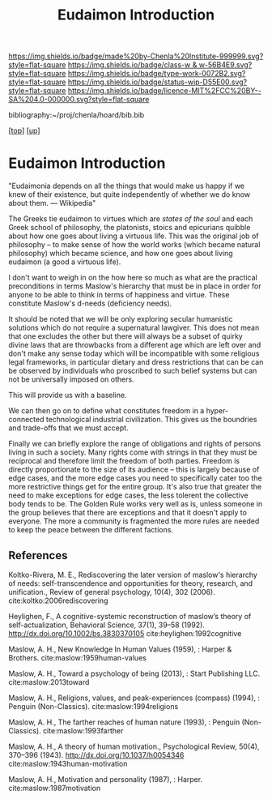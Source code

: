 #   -*- mode: org; fill-column: 60 -*-

#+TITLE: Eudaimon Introduction
#+STARTUP: showall
#+TOC: headlines 4
#+PROPERTY: filename
#+LINK: pdf   pdfview:~/proj/chenla/hoard/lib/

[[https://img.shields.io/badge/made%20by-Chenla%20Institute-999999.svg?style=flat-square]] 
[[https://img.shields.io/badge/class-w & w-56B4E9.svg?style=flat-square]]
[[https://img.shields.io/badge/type-work-0072B2.svg?style=flat-square]]
[[https://img.shields.io/badge/status-wip-D55E00.svg?style=flat-square]]
[[https://img.shields.io/badge/licence-MIT%2FCC%20BY--SA%204.0-000000.svg?style=flat-square]]

bibliography:~/proj/chenla/hoard/bib.bib

[[[../../index.org][top]]] [[[../index.org][up]]]

* Eudaimon Introduction
  :PROPERTIES:
  :CUSTOM_ID: 
  :Name:      /home/deerpig/proj/chenla/wip/warp/02-eduaimon/intro.org
  :Created:   2018-10-22T11:31@Prek Leap (11.642600N-104.919210W)
  :ID:        2b5c8dc9-684a-436c-9397-9f55fa6753af
  :VER:       593454732.286231287
  :GEO:       48P-491193-1287029-15
  :BXID:      proj:YWS7-3820
  :Class:     primer
  :Type:      work
  :Status:    wip
  :Licence:   MIT/CC BY-SA 4.0
  :END:

    "Eudaimonia depends on all the things that would make
    us happy if we knew of their existence, but quite
    independently of whether we do know about them.
    — Wikipedia"

The Greeks tie eudaimon to virtues which are /states of the soul/ and
each Greek school of philosophy, the platonists, stoics and epicurians
quibble about how one goes about living a virtuous life.  This was
the original job of philosophy -- to make sense of how the world works
(which became natural philosophy) which became science, and how one
goes about living eudaimon (a good a virtuous life).

I don't want to weigh in on the how here so much as what are the
practical preconditions in terms Maslow's hierarchy that must be in
place in order for anyone to be able to think in terms of happiness
and virtue.  These constitute Maslow's d-needs (deficiency needs).

It should be noted that we will be only exploring secular humanistic
solutions which do not require a supernatural lawgiver.  This does not
mean that one excludes the other but there will always be a subset of
quirky divine laws that are throwbacks from a different age which are
left over and don't make any sense today which will be incompatible
with some religious legal frameworks, in particular dietary and dress
restrictions that can be can be observed by individuals who proscribed
to such belief systems but can not be universally imposed on others.

This will provide us with a baseline.

We can then go on to define what constitutes freedom in a
hyper-connected technological industrial civilization.  This gives us
the boundries and trade-offs that we must accept.

Finally we can briefly explore the range of obligations and rights of
persons living in such a society.  Many rights come with strings in
that they must be reciprocal and therefore limit the freedom of both
parties.  Freedom is directly proportionate to the size of its
audience -- this is largely because of edge cases, and the more edge
cases you need to specifically cater too the more restrictive things
get for the entire group.  It's also true that greater the need to
make exceptions for edge cases, the less tolerent the collective body
tends to be.  The Golden Rule works very well as is, unless someone in
the group believes that there are exceptions and that it doesn't apply
to everyone.  The more a community is fragmented the more rules are
needed to keep the peace between the different factions.





** References

Koltko-Rivera, M. E., Rediscovering the later version of maslow's
hierarchy of needs: self-transcendence and opportunities for theory,
research, and unification., Review of general psychology, 10(4), 302
(2006). cite:koltko:2006rediscovering

Heylighen, F., A cognitive-systemic reconstruction of maslow’s theory
of self-actualization, Behavioral Science, 37(1), 39–58 (1992).
http://dx.doi.org/10.1002/bs.3830370105 cite:heylighen:1992cognitive

Maslow, A. H., New Knowledge In Human Values (1959), : Harper & Brothers.
cite:maslow:1959human-values

Maslow, A. H., Toward a psychology of being (2013), : Start Publishing LLC.
cite:maslow:2013toward

Maslow, A. H., Religions, values, and peak-experiences (compass)
(1994), : Penguin (Non-Classics).  cite:maslow:1994religions

Maslow, A. H., The farther reaches of human nature (1993), : Penguin
(Non-Classics).  cite:maslow:1993farther

Maslow, A. H., A theory of human motivation., Psychological Review,
50(4), 370–396 (1943).  http://dx.doi.org/10.1037/h0054346
cite:maslow:1943human-motivation

Maslow, A. H., Motivation and personality (1987), : Harper.
cite:maslow:1987motivation
